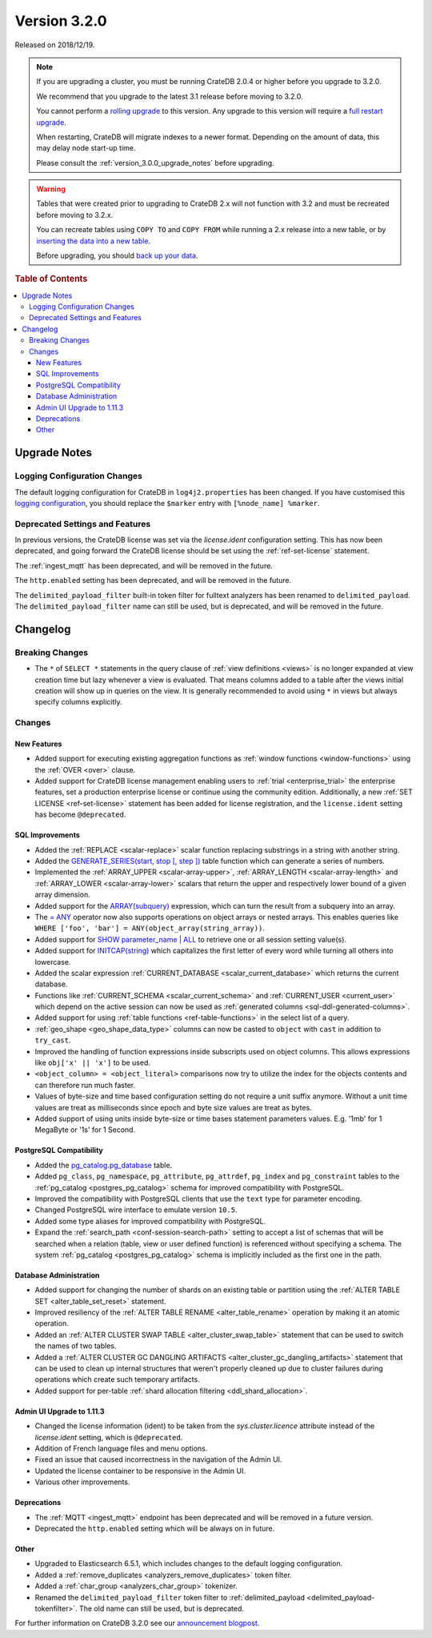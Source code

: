 .. _version_3.2.0:

=============
Version 3.2.0
=============

Released on 2018/12/19.

.. NOTE::

    If you are upgrading a cluster, you must be running CrateDB 2.0.4 or higher
    before you upgrade to 3.2.0.

    We recommend that you upgrade to the latest 3.1 release before moving to
    3.2.0.

    You cannot perform a `rolling upgrade`_ to this version. Any upgrade to this
    version will require a `full restart upgrade`_.

    When restarting, CrateDB will migrate indexes to a newer format. Depending
    on the amount of data, this may delay node start-up time.

    Please consult the :ref:`version_3.0.0_upgrade_notes` before upgrading.

.. WARNING::

    Tables that were created prior to upgrading to CrateDB 2.x will not
    function with 3.2 and must be recreated before moving to 3.2.x.

    You can recreate tables using ``COPY TO`` and ``COPY FROM`` while running a
    2.x release into a new table, or by `inserting the data into a new table`_.

    Before upgrading, you should `back up your data`_.

.. _rolling upgrade: http://crate.io/docs/crate/guide/best_practices/rolling_upgrade.html
.. _full restart upgrade: http://crate.io/docs/crate/guide/best_practices/full_restart_upgrade.html
.. _back up your data: https://crate.io/a/backing-up-and-restoring-crate/
.. _inserting the data into a new table: https://crate.io/docs/crate/reference/en/latest/admin/system-information.html#tables-need-to-be-recreated


.. rubric:: Table of Contents

.. contents::
   :local:

.. _version_3.2.0_upgrade_notes:

Upgrade Notes
=============

Logging Configuration Changes
-----------------------------

The default logging configuration for CrateDB in ``log4j2.properties`` has been
changed. If you have customised this `logging configuration <conf-logging-log4j>`_, 
you should replace the ``$marker`` entry with ``[%node_name] %marker``.

Deprecated Settings and Features
--------------------------------

In previous versions, the CrateDB license was set via the `license.ident`
configuration setting. This has now been deprecated, and going forward the
CrateDB license should be set using the :ref:`ref-set-license` statement.

The :ref:`ingest_mqtt` has been deprecated, and will be removed in the future.

The ``http.enabled`` setting has been deprecated, and will be removed in the
future.

The ``delimited_payload_filter`` built-in token filter for fulltext analyzers
has been renamed to ``delimited_payload``. The ``delimited_payload_filter`` name
can still be used, but is deprecated, and will be removed in the future.

Changelog
=========

Breaking Changes
----------------

- The ``*`` of ``SELECT *`` statements in the query clause of 
  :ref:`view definitions <views>`
  is no longer expanded at view creation time but lazy whenever a view is
  evaluated. That means columns added to a table after the views initial
  creation will show up in queries on the view. It is generally recommended to
  avoid using ``*`` in views but always specify columns explicitly.

Changes
-------

New Features
~~~~~~~~~~~~

- Added support for executing existing aggregation functions as 
  :ref:`window functions <window-functions>` using the
  :ref:`OVER <over>` clause.

- Added support for CrateDB license management enabling users to 
  :ref:`trial <enterprise_trial>` the
  enterprise features, set a production enterprise license or continue
  using the community edition. Additionally, a new 
  :ref:`SET LICENSE <ref-set-license>` statement
  has been added for license registration, and the ``license.ident`` setting
  has become ``@deprecated``.

SQL Improvements
~~~~~~~~~~~~~~~~

- Added the :ref:`REPLACE <scalar-replace>` scalar function replacing
  substrings in a string with another string.

- Added the 
  `GENERATE_SERIES(start, stop [, step ]) <table-functions-generate-series>`_ 
  table function which can generate a series of numbers.

- Implemented the :ref:`ARRAY_UPPER <scalar-array-upper>`,
  :ref:`ARRAY_LENGTH <scalar-array-length>` and
  :ref:`ARRAY_LOWER <scalar-array-lower>` scalars
  that return the upper and respectively lower bound of a given array
  dimension.

- Added support for the 
  `ARRAY(subquery) <sql_expressions_array_subquery>`_ expression,
  which can turn the result from a subquery into an array.

- The `= ANY <sql_dql_any_array>`_ operator now also supports 
  operations on object arrays or
  nested arrays. This enables queries like ``WHERE ['foo', 'bar'] =
  ANY(object_array(string_array))``.

- Added support for `SHOW parameter_name | ALL <ref-show>`_ to retrieve
  one or all session setting value(s).

- Added support for `INITCAP(string) <scalar-initcap>`_ which
  capitalizes the first letter of every word while turning all others into
  lowercase.

- Added the scalar expression 
  :ref:`CURRENT_DATABASE <scalar_current_database>` which returns the
  current database.

- Functions like :ref:`CURRENT_SCHEMA <scalar_current_schema>` and
  :ref:`CURRENT_USER <current_user>` which depend on the
  active session can now be used as 
  :ref:`generated columns <sql-ddl-generated-columns>`.

- Added support for using :ref:`table functions <ref-table-functions>` in the
  select list of a query.

- :ref:`geo_shape <geo_shape_data_type>` columns can now be casted to ``object``
  with ``cast`` in addition to ``try_cast``.

- Improved the handling of function expressions inside subscripts used on
  object columns. This allows expressions like ``obj['x' || 'x']`` to be used.

- ``<object_column> = <object_literal>`` comparisons now try to utilize the
  index for the objects contents and can therefore run much faster.

- Values of byte-size and time based configuration setting do not require a unit
  suffix anymore. Without a unit time values are treat as milliseconds since
  epoch and byte size values are treat as bytes.

- Added support of using units inside byte-size or time bases statement
  parameters values. E.g. '1mb' for 1 MegaByte or '1s' for 1 Second.

PostgreSQL Compatibility
~~~~~~~~~~~~~~~~~~~~~~~~

- Added the `pg_catalog.pg_database <postgres_pg_catalog>`_ table.

- Added ``pg_class``, ``pg_namespace``, ``pg_attribute``, ``pg_attrdef``,
  ``pg_index`` and ``pg_constraint`` tables to the 
  :ref:`pg_catalog <postgres_pg_catalog>` schema for
  improved compatibility with PostgreSQL.

- Improved the compatibility with PostgreSQL clients that use the ``text`` type
  for parameter encoding.

- Changed PostgreSQL wire interface to emulate version ``10.5``.

- Added some type aliases for improved compatibility with PostgreSQL.

- Expand the :ref:`search_path <conf-session-search-path>` setting to
  accept a list of schemas that will be
  searched when a relation (table, view or user defined function) is referenced
  without specifying a schema. The system 
  :ref:`pg_catalog <postgres_pg_catalog>` schema is implicitly
  included as the first one in the path.

Database Administration
~~~~~~~~~~~~~~~~~~~~~~~

- Added support for changing the number of shards on an existing table or
  partition using the :ref:`ALTER TABLE SET <alter_table_set_reset>`
  statement.

- Improved resiliency of the :ref:`ALTER TABLE RENAME <alter_table_rename>`
  operation by making it an atomic operation.

- Added an :ref:`ALTER CLUSTER SWAP TABLE <alter_cluster_swap_table>`
  statement that can be used to switch the names of two tables.

- Added a :ref:`ALTER CLUSTER GC DANGLING ARTIFACTS <alter_cluster_gc_dangling_artifacts>`
  statement that can be used to
  clean up internal structures that weren't properly cleaned up due to cluster
  failures during operations which create such temporary artifacts.

- Added support for per-table 
  :ref:`shard allocation filtering <ddl_shard_allocation>`.

Admin UI Upgrade to 1.11.3
~~~~~~~~~~~~~~~~~~~~~~~~~~

- Changed the license information (ident) to be taken from the
  `sys.cluster.licence` attribute instead of the `license.ident` setting,
  which is ``@deprecated``.

- Addition of French language files and menu options.

- Fixed an issue that caused incorrectness in the navigation of the Admin UI.

- Updated the license container to be responsive in the Admin UI.

- Various other improvements.

Deprecations
~~~~~~~~~~~~

- The :ref:`MQTT <ingest_mqtt>` endpoint has been deprecated and will be
  removed in a future version.

- Deprecated the ``http.enabled`` setting which will be always on in future.

Other
~~~~~

- Upgraded to Elasticsearch 6.5.1, which includes changes to the default logging
  configuration.

- Added a :ref:`remove_duplicates <analyzers_remove_duplicates>` token
  filter.

- Added a :ref:`char_group <analyzers_char_group>` tokenizer.

- Renamed the ``delimited_payload_filter`` token filter to
  :ref:`delimited_payload <delimited_payload-tokenfilter>`. The old name
  can still be used, but is deprecated.

For further information on CrateDB 3.2.0 see our
`announcement blogpost <blogpost>`_.

.. _blogpost: https://crate.io/a/cratedb-3-2-stable-available-now/

